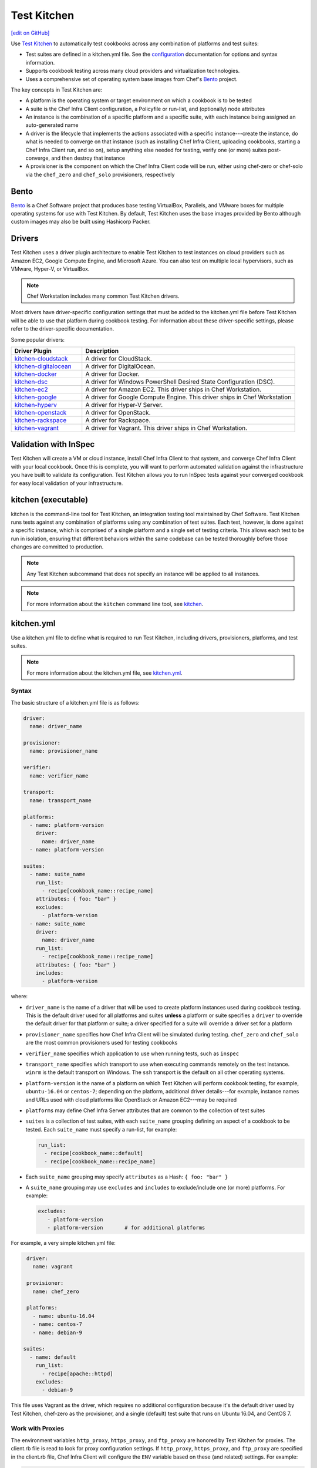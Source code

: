 =====================================================
Test Kitchen
=====================================================
`[edit on GitHub] <https://github.com/chef/chef-web-docs/blob/master/chef_master/source/kitchen.rst>`__

.. tag test_kitchen

Use `Test Kitchen <https://kitchen.ci/>`_  to automatically test cookbooks across any combination of platforms and test suites:

* Test suites are defined in a kitchen.yml file. See the `configuration </config_yml_kitchen.html>`_ documentation for options and syntax information.
* Supports cookbook testing across many cloud providers and virtualization technologies.
* Uses a comprehensive set of operating system base images from Chef's `Bento <https://github.com/chef/bento>`_ project.

.. end_tag

The key concepts in Test Kitchen are:

* A platform is the operating system or target environment on which a cookbook is to be tested
* A suite is the Chef Infra Client configuration, a Policyfile or run-list, and (optionally) node attributes
* An instance is the combination of a specific platform and a specific suite, with each instance being assigned an auto-generated name
* A driver is the lifecycle that implements the actions associated with a specific instance---create the instance, do what is needed to converge on that instance (such as installing Chef Infra Client, uploading cookbooks, starting a Chef Infra Client run, and so on), setup anything else needed for testing, verify one (or more) suites post-converge, and then destroy that instance
* A provisioner is the component on which the Chef Infra Client code will be run, either using chef-zero or chef-solo via the ``chef_zero`` and ``chef_solo`` provisioners, respectively

Bento
=====================================================
.. tag bento

`Bento <https://github.com/chef/bento>`_ is a Chef Software project that produces base testing VirtualBox, Parallels, and VMware boxes for multiple operating systems for use with Test Kitchen. By default, Test Kitchen uses the base images provided by Bento although custom images may also be built using Hashicorp Packer.

.. end_tag

Drivers
=====================================================
.. tag test_kitchen_drivers

Test Kitchen uses a driver plugin architecture to enable Test Kitchen to test instances on cloud providers such as Amazon EC2, Google Compute Engine, and Microsoft Azure. You can also test on multiple local hypervisors, such as VMware, Hyper-V, or VirtualBox.

.. note:: Chef Workstation includes many common Test Kitchen drivers.

Most drivers have driver-specific configuration settings that must be added to the kitchen.yml file before Test Kitchen will be able to use that platform during cookbook testing. For information about these driver-specific settings, please refer to the driver-specific documentation.

Some popular drivers:

.. list-table::
   :widths: 150 450
   :header-rows: 1

   * - Driver Plugin
     - Description
   * - `kitchen-cloudstack <https://github.com/test-kitchen/kitchen-cloudstack>`__
     - A driver for CloudStack.
   * - `kitchen-digitalocean <https://github.com/test-kitchen/kitchen-digitalocean>`__
     - A driver for DigitalOcean.
   * - `kitchen-docker <https://github.com/portertech/kitchen-docker>`__
     - A driver for Docker.
   * - `kitchen-dsc <https://github.com/test-kitchen/kitchen-dsc>`__
     - A driver for Windows PowerShell Desired State Configuration (DSC).
   * - `kitchen-ec2 <https://github.com/test-kitchen/kitchen-ec2>`__
     - A driver for Amazon EC2. This driver ships in Chef Workstation.
   * - `kitchen-google <https://github.com/test-kitchen/kitchen-google>`__
     - A driver for Google Compute Engine.  This driver ships in Chef Workstation
   * - `kitchen-hyperv <https://github.com/test-kitchen/kitchen-hyperv>`__
     - A driver for Hyper-V Server.
   * - `kitchen-openstack <https://github.com/test-kitchen/kitchen-openstack>`__
     - A driver for OpenStack.
   * - `kitchen-rackspace <https://github.com/test-kitchen/kitchen-rackspace>`__
     - A driver for Rackspace.
   * - `kitchen-vagrant <https://github.com/test-kitchen/kitchen-vagrant>`__
     - A driver for Vagrant. This driver ships in Chef Workstation.

.. end_tag

Validation with InSpec
=====================================================
Test Kitchen will create a VM or cloud instance, install Chef Infra Client to that system, and converge Chef Infra Client with your local cookbook. Once this is complete, you will want to perform automated validation against the infrastructure you have built to validate its configuration. Test Kitchen allows you to run InSpec tests against your converged cookbook for easy local validation of your infrastructure.

kitchen (executable)
=====================================================
.. tag ctl_kitchen_summary

kitchen is the command-line tool for Test Kitchen, an integration testing tool maintained by Chef Software. Test Kitchen runs tests against any combination of platforms using any combination of test suites. Each test, however, is done against a specific instance, which is comprised of a single platform and a single set of testing criteria. This allows each test to be run in isolation, ensuring that different behaviors within the same codebase can be tested thoroughly before those changes are committed to production.

.. note:: Any Test Kitchen subcommand that does not specify an instance will be applied to all instances.

.. end_tag

.. note:: For more information about the ``kitchen`` command line tool, see `kitchen </ctl_kitchen.html>`__.

kitchen.yml
=====================================================
.. tag test_kitchen_yml

Use a kitchen.yml file to define what is required to run Test Kitchen, including drivers, provisioners, platforms, and test suites.

.. end_tag

.. note:: For more information about the kitchen.yml file, see `kitchen.yml </config_yml_kitchen.html>`__.

Syntax
-----------------------------------------------------
.. tag test_kitchen_yml_syntax

The basic structure of a kitchen.yml file is as follows:

.. code-block:: yaml

   driver:
     name: driver_name

   provisioner:
     name: provisioner_name

   verifier:
     name: verifier_name

   transport:
     name: transport_name

   platforms:
     - name: platform-version
       driver:
         name: driver_name
     - name: platform-version

   suites:
     - name: suite_name
       run_list:
         - recipe[cookbook_name::recipe_name]
       attributes: { foo: "bar" }
       excludes:
         - platform-version
     - name: suite_name
       driver:
         name: driver_name
       run_list:
         - recipe[cookbook_name::recipe_name]
       attributes: { foo: "bar" }
       includes:
         - platform-version

where:

* ``driver_name`` is the name of a driver that will be used to create platform instances used during cookbook testing. This is the default driver used for all platforms and suites **unless** a platform or suite specifies a ``driver`` to override the default driver for that platform or suite; a driver specified for a suite will override a driver set for a platform
* ``provisioner_name`` specifies how Chef Infra Client will be simulated during testing. ``chef_zero``  and ``chef_solo`` are the most common provisioners used for testing cookbooks
* ``verifier_name`` specifies which application to use when running tests, such as ``inspec``
* ``transport_name`` specifies which transport to use when executing commands remotely on the test instance. ``winrm`` is the default transport on Windows. The ``ssh`` transport is the default on all other operating systems.
* ``platform-version`` is the name of a platform on which Test Kitchen will perform cookbook testing, for example, ``ubuntu-16.04`` or ``centos-7``; depending on the platform, additional driver details---for example, instance names and URLs used with cloud platforms like OpenStack or Amazon EC2---may be required
* ``platforms`` may define Chef Infra Server attributes that are common to the collection of test suites
* ``suites`` is a collection of test suites, with each ``suite_name`` grouping defining an aspect of a cookbook to be tested. Each ``suite_name`` must specify a run-list, for example:

  .. code-block:: ruby

     run_list:
       - recipe[cookbook_name::default]
       - recipe[cookbook_name::recipe_name]

* Each ``suite_name`` grouping may specify ``attributes`` as a Hash: ``{ foo: "bar" }``
* A ``suite_name`` grouping may use ``excludes`` and ``includes`` to exclude/include one (or more) platforms. For example:

  .. code-block:: ruby

     excludes:
        - platform-version
        - platform-version       # for additional platforms

For example, a very simple kitchen.yml file:

.. code-block:: yaml

   driver:
     name: vagrant

   provisioner:
     name: chef_zero

   platforms:
     - name: ubuntu-16.04
     - name: centos-7
     - name: debian-9

  suites:
    - name: default
      run_list:
        - recipe[apache::httpd]
      excludes:
        - debian-9

This file uses Vagrant as the driver, which requires no additional configuration because it's the default driver used by Test Kitchen, chef-zero as the provisioner, and a single (default) test suite that runs on Ubuntu 16.04, and CentOS 7.

.. end_tag

Work with Proxies
--------------------------------------------------------------------------
.. tag test_kitchen_yml_syntax_proxy

The environment variables ``http_proxy``, ``https_proxy``, and ``ftp_proxy`` are honored by Test Kitchen for proxies. The client.rb file is read to look for proxy configuration settings. If ``http_proxy``, ``https_proxy``, and ``ftp_proxy`` are specified in the client.rb file, Chef Infra Client will configure the ``ENV`` variable based on these (and related) settings. For example:

.. code-block:: ruby

   http_proxy 'http://proxy.example.org:8080'
   http_proxy_user 'myself'
   http_proxy_pass 'Password1'

will be set to:

.. code-block:: ruby

   ENV['http_proxy'] = 'http://myself:Password1@proxy.example.org:8080'

Test Kitchen also supports ``http_proxy`` and ``https_proxy`` in the ``kitchen.yml`` file. You can set them manually or have them read from your local environment variables:

.. code-block:: yaml

   driver:
     name: vagrant

   provisioner:
     name: chef_zero
     # Set proxy settings manually, or
     http_proxy: 'http://user:password@server:port'
     https_proxy: 'http://user:password@server:port'

     # Read from local environment variables
     http_proxy: <%= ENV['http_proxy'] %>
     https_proxy: <%= ENV['https_proxy'] %>

This will not set the proxy environment variables for applications other than Chef. The Vagrant plugin, `vagrant-proxyconf <http://tmatilai.github.io/vagrant-proxyconf/>`__, can be used to set the proxy environment variables for applications inside the VM.

.. end_tag

For more information ...
=====================================================
For more information about test-driven development and Test Kitchen:

* `kitchen.ci <https://kitchen.ci/>`_
* `Getting Started with Test Kitchen <https://kitchen.ci/docs/getting-started/introduction/>`_
